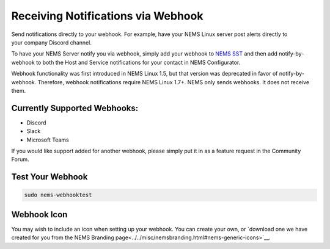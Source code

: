 Receiving Notifications via Webhook
===================================

.. figure:: ../img/discord-nems-webhook.png
  :width: 300
  :align: right
  :alt: Webhook Notification

Send notifications directly to your webhook. For example, have
your NEMS Linux server post alerts directly to your company Discord
channel.

To have your NEMS Server notify you via webhook, simply add your
webhook to `NEMS SST <../apps/nems-sst.html>`__ and then add
notify-by-webhook to both the Host and Service notifications for your
contact in NEMS Configurator.

Webhook functionality was first introduced in NEMS Linux 1.5, but that
version was deprecated in favor of notify-by-webhook. Therefore, webhook
notifications require NEMS Linux 1.7+. NEMS only sends
webhooks. It does not receive them.

Currently Supported Webhooks:
-----------------------------

-  Discord
-  Slack
-  Microsoft Teams

If you would like support added for another webhook, please simply put
it in as a feature request in the Community Forum.

Test Your Webhook
-----------------
.. code-block:: console

    sudo nems-webhooktest

Webhook Icon
------------

You may wish to include an icon when setting up your webhook. You can create your own, or `download one we have created for you from the NEMS Branding page<../../misc/nemsbranding.html#nems-generic-icons>`__.
